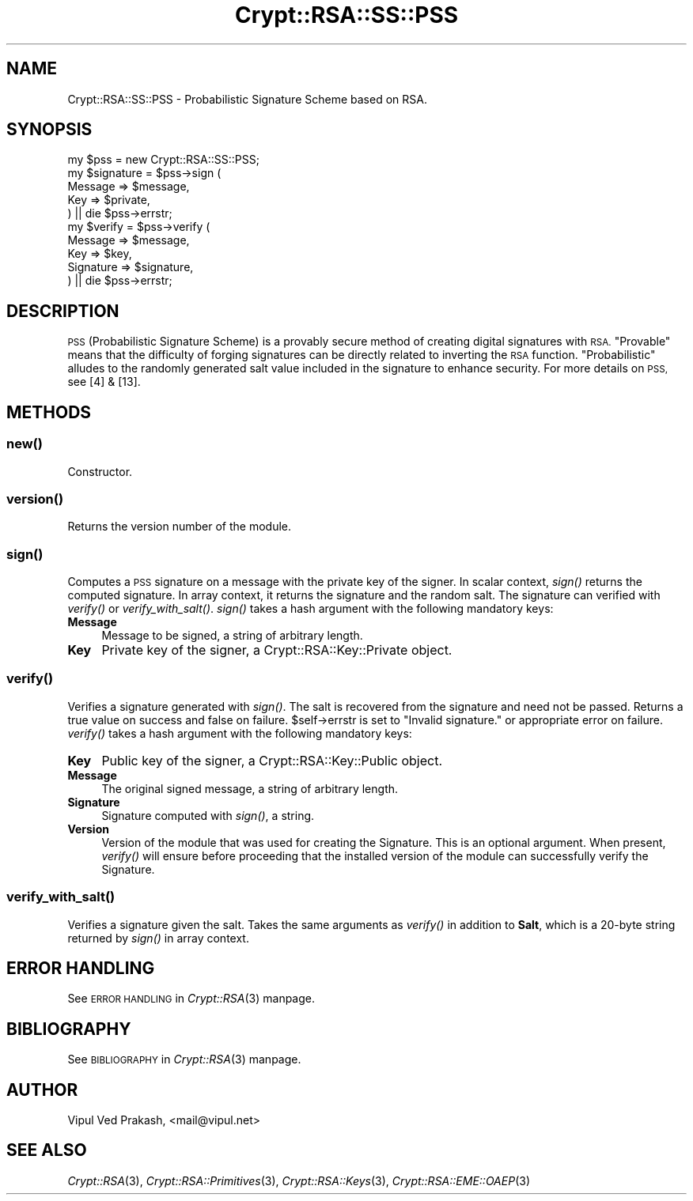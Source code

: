 .\" Automatically generated by Pod::Man 2.28 (Pod::Simple 3.28)
.\"
.\" Standard preamble:
.\" ========================================================================
.de Sp \" Vertical space (when we can't use .PP)
.if t .sp .5v
.if n .sp
..
.de Vb \" Begin verbatim text
.ft CW
.nf
.ne \\$1
..
.de Ve \" End verbatim text
.ft R
.fi
..
.\" Set up some character translations and predefined strings.  \*(-- will
.\" give an unbreakable dash, \*(PI will give pi, \*(L" will give a left
.\" double quote, and \*(R" will give a right double quote.  \*(C+ will
.\" give a nicer C++.  Capital omega is used to do unbreakable dashes and
.\" therefore won't be available.  \*(C` and \*(C' expand to `' in nroff,
.\" nothing in troff, for use with C<>.
.tr \(*W-
.ds C+ C\v'-.1v'\h'-1p'\s-2+\h'-1p'+\s0\v'.1v'\h'-1p'
.ie n \{\
.    ds -- \(*W-
.    ds PI pi
.    if (\n(.H=4u)&(1m=24u) .ds -- \(*W\h'-12u'\(*W\h'-12u'-\" diablo 10 pitch
.    if (\n(.H=4u)&(1m=20u) .ds -- \(*W\h'-12u'\(*W\h'-8u'-\"  diablo 12 pitch
.    ds L" ""
.    ds R" ""
.    ds C` ""
.    ds C' ""
'br\}
.el\{\
.    ds -- \|\(em\|
.    ds PI \(*p
.    ds L" ``
.    ds R" ''
.    ds C`
.    ds C'
'br\}
.\"
.\" Escape single quotes in literal strings from groff's Unicode transform.
.ie \n(.g .ds Aq \(aq
.el       .ds Aq '
.\"
.\" If the F register is turned on, we'll generate index entries on stderr for
.\" titles (.TH), headers (.SH), subsections (.SS), items (.Ip), and index
.\" entries marked with X<> in POD.  Of course, you'll have to process the
.\" output yourself in some meaningful fashion.
.\"
.\" Avoid warning from groff about undefined register 'F'.
.de IX
..
.nr rF 0
.if \n(.g .if rF .nr rF 1
.if (\n(rF:(\n(.g==0)) \{
.    if \nF \{
.        de IX
.        tm Index:\\$1\t\\n%\t"\\$2"
..
.        if !\nF==2 \{
.            nr % 0
.            nr F 2
.        \}
.    \}
.\}
.rr rF
.\" ========================================================================
.\"
.IX Title "Crypt::RSA::SS::PSS 3"
.TH Crypt::RSA::SS::PSS 3 "2009-06-07" "perl v5.20.2" "User Contributed Perl Documentation"
.\" For nroff, turn off justification.  Always turn off hyphenation; it makes
.\" way too many mistakes in technical documents.
.if n .ad l
.nh
.SH "NAME"
Crypt::RSA::SS::PSS \- Probabilistic Signature Scheme based on RSA.
.SH "SYNOPSIS"
.IX Header "SYNOPSIS"
.Vb 1
\&    my $pss = new Crypt::RSA::SS::PSS; 
\&
\&    my $signature = $pss\->sign (
\&                        Message => $message,
\&                        Key     => $private, 
\&                    ) || die $pss\->errstr;
\&
\&    my $verify    = $pss\->verify (
\&                        Message   => $message, 
\&                        Key       => $key, 
\&                        Signature => $signature, 
\&                    ) || die $pss\->errstr;
.Ve
.SH "DESCRIPTION"
.IX Header "DESCRIPTION"
\&\s-1PSS \s0(Probabilistic Signature Scheme) is a provably secure method of
creating digital signatures with \s-1RSA. \s0\*(L"Provable\*(R" means that the
difficulty of forging signatures can be directly related to inverting
the \s-1RSA\s0 function. \*(L"Probabilistic\*(R" alludes to the randomly generated salt
value included in the signature to enhance security. For more details
on \s-1PSS,\s0 see [4] & [13].
.SH "METHODS"
.IX Header "METHODS"
.SS "\fB\fP\f(BInew()\fP\fB\fP"
.IX Subsection "new()"
Constructor.
.SS "\fB\fP\f(BIversion()\fP\fB\fP"
.IX Subsection "version()"
Returns the version number of the module.
.SS "\fB\fP\f(BIsign()\fP\fB\fP"
.IX Subsection "sign()"
Computes a \s-1PSS\s0 signature on a message with the private key of the signer.
In scalar context, \fIsign()\fR returns the computed signature. In array
context, it returns the signature and the random salt. The signature can
verified with \fIverify()\fR or \fIverify_with_salt()\fR. \fIsign()\fR takes a hash argument
with the following mandatory keys:
.IP "\fBMessage\fR" 4
.IX Item "Message"
Message to be signed, a string of arbitrary length.
.IP "\fBKey\fR" 4
.IX Item "Key"
Private key of the signer, a Crypt::RSA::Key::Private object.
.SS "\fB\fP\f(BIverify()\fP\fB\fP"
.IX Subsection "verify()"
Verifies a signature generated with \fIsign()\fR. The salt is recovered from the
signature and need not be passed. Returns a true value on success and
false on failure. \f(CW$self\fR\->errstr is set to \*(L"Invalid signature.\*(R" or
appropriate error on failure. \fIverify()\fR takes a hash argument with the
following mandatory keys:
.IP "\fBKey\fR" 4
.IX Item "Key"
Public key of the signer, a Crypt::RSA::Key::Public object.
.IP "\fBMessage\fR" 4
.IX Item "Message"
The original signed message, a string of arbitrary length.
.IP "\fBSignature\fR" 4
.IX Item "Signature"
Signature computed with \fIsign()\fR, a string.
.IP "\fBVersion\fR" 4
.IX Item "Version"
Version of the module that was used for creating the Signature. This is an
optional argument. When present, \fIverify()\fR will ensure before proceeding
that the installed version of the module can successfully verify the
Signature.
.SS "\fB\fP\f(BIverify_with_salt()\fP\fB\fP"
.IX Subsection "verify_with_salt()"
Verifies a signature given the salt. Takes the same arguments as \fIverify()\fR
in addition to \fBSalt\fR, which is a 20\-byte string returned by \fIsign()\fR in
array context.
.SH "ERROR HANDLING"
.IX Header "ERROR HANDLING"
See \s-1ERROR HANDLING\s0 in \fICrypt::RSA\fR\|(3) manpage.
.SH "BIBLIOGRAPHY"
.IX Header "BIBLIOGRAPHY"
See \s-1BIBLIOGRAPHY\s0 in \fICrypt::RSA\fR\|(3) manpage.
.SH "AUTHOR"
.IX Header "AUTHOR"
Vipul Ved Prakash, <mail@vipul.net>
.SH "SEE ALSO"
.IX Header "SEE ALSO"
\&\fICrypt::RSA\fR\|(3), \fICrypt::RSA::Primitives\fR\|(3), \fICrypt::RSA::Keys\fR\|(3),
\&\fICrypt::RSA::EME::OAEP\fR\|(3)
